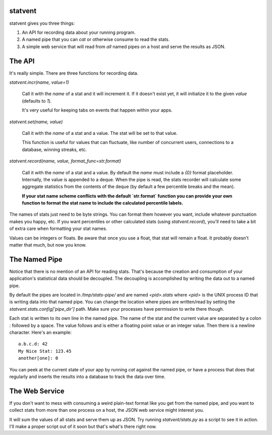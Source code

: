 statvent
==========

statvent gives you three things:

1. An API for recording data about your running program.
2. A named pipe that you can `cat` or otherwise consume to read the stats.
3. A simple web service that will read from *all* named pipes on a host and
   serve the results as JSON.

The API
=======

It's really simple. There are three functions for recording data.

`statvent.incr(name, value=1)`

    Call it with the `name` of a stat and it will increment it. If it doesn't
    exist yet, it will initialize it to the given `value` (defaults to `1`).

    It's very useful for keeping tabs on events that happen within your apps.

`statvent.set(name, value)`

    Call it with the `name` of a stat and a value. The stat will be set to that
    value.

    This function is useful for values that can fluctuate, like number of
    concurrent users, connections to a database, winning streaks, etc.

`statvent.record(name, value, format_func=str.format)`

    Call it with the `name` of a stat and a value. By default the `name`
    must include a `{0}` format placeholder. Internally, the value is
    appended to a deque. When the pipe is read, the stats recorder will
    calculate some aggregate statistics from the contents of the deque
    (by default a few percentile breaks and the mean).
    
    **If your stat name scheme conflicts with the default `str.format` function
    you can provide your own function to format the stat name to include the
    calculated percentile labels.**

The names of stats just need to be byte strings. You can format them however
you want, include whatever punctuation makes you happy, etc. If you want
percentiles or other calculated stats (using `statvent.record`), you'll need to
take a bit of extra care when formatting your stat names.

Values can be integers or floats. Be aware that once you use a float, that stat
will remain a float. It probably doesn't matter that much, but now you know.

The Named Pipe
==============

Notice that there is no mention of an API for reading stats. That's because
the creation and consumption of your application's statistical data should be
decoupled. The decoupling is accomplished by writing the data out to a named
pipe.

By default the pipes are located in `/tmp/stats-pipe/` and are named
`<pid>.stats` where `<pid>` is the UNIX process ID that is writing data into
that named pipe. You can change the location where pipes are written/read by
setting the `statvent.stats.config['pipe_dir']` path. Make sure your
processes have permission to write there though.

Each stat is written to its own line in the named pipe. The name of the stat and
the current value are separated by a colon `:` followed by a space. The value
follows and is either a floating point value or an integer value. Then there is
a newline character. Here's an example::

    a.b.c.d: 42
    My Nice Stat: 123.45
    another[one]: 0

You can peek at the current state of your app by running `cat` against the
named pipe, or have a process that does that regularly and inserts the results
into a database to track the data over time.

The Web Service
===============

If you don't want to mess with consuming a weird plain-text format like you get
from the named pipe, and you want to collect stats from more than one process
on a host, the JSON web service might interest you.

It will sum the values of all stats and serve them up as JSON. Try running
`statvent/stats.py` as a script to see it in action. I'll make a proper
script out of it soon but that's what's there right now.
